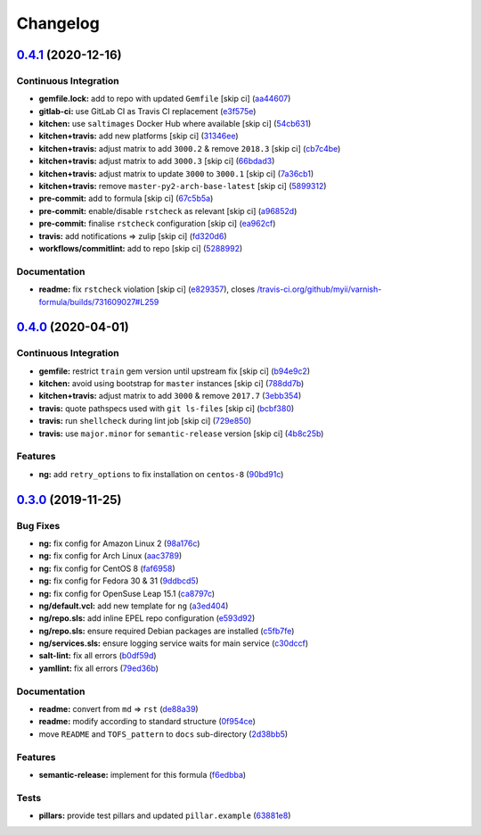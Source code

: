 
Changelog
=========

`0.4.1 <https://github.com/saltstack-formulas/varnish-formula/compare/v0.4.0...v0.4.1>`_ (2020-12-16)
---------------------------------------------------------------------------------------------------------

Continuous Integration
^^^^^^^^^^^^^^^^^^^^^^


* **gemfile.lock:** add to repo with updated ``Gemfile`` [skip ci] (\ `aa44607 <https://github.com/saltstack-formulas/varnish-formula/commit/aa44607c746bf34dbe0acdfc3c92677fa5830b9c>`_\ )
* **gitlab-ci:** use GitLab CI as Travis CI replacement (\ `e3f575e <https://github.com/saltstack-formulas/varnish-formula/commit/e3f575e5bdd86d836ab987b3d852ddcfb799f298>`_\ )
* **kitchen:** use ``saltimages`` Docker Hub where available [skip ci] (\ `54cb631 <https://github.com/saltstack-formulas/varnish-formula/commit/54cb631ff2ee17e7f9fac5b7d787a321a6da8036>`_\ )
* **kitchen+travis:** add new platforms [skip ci] (\ `31346ee <https://github.com/saltstack-formulas/varnish-formula/commit/31346ee139840f1f87e0b08eb3a927b4c5e41538>`_\ )
* **kitchen+travis:** adjust matrix to add ``3000.2`` & remove ``2018.3`` [skip ci] (\ `cb7c4be <https://github.com/saltstack-formulas/varnish-formula/commit/cb7c4be885eabe3445c89bab5be13ff31c02ddb6>`_\ )
* **kitchen+travis:** adjust matrix to add ``3000.3`` [skip ci] (\ `66bdad3 <https://github.com/saltstack-formulas/varnish-formula/commit/66bdad362704f445da917e4c0c5065a42ce4277e>`_\ )
* **kitchen+travis:** adjust matrix to update ``3000`` to ``3000.1`` [skip ci] (\ `7a36cb1 <https://github.com/saltstack-formulas/varnish-formula/commit/7a36cb10f83f235de351fdb7cb20b4de56ea379c>`_\ )
* **kitchen+travis:** remove ``master-py2-arch-base-latest`` [skip ci] (\ `5899312 <https://github.com/saltstack-formulas/varnish-formula/commit/589931284b5b0e3e4dc48fb01e85a35bd3a4b684>`_\ )
* **pre-commit:** add to formula [skip ci] (\ `67c5b5a <https://github.com/saltstack-formulas/varnish-formula/commit/67c5b5a721bad0f0b5e889be1050d829b9a2b42e>`_\ )
* **pre-commit:** enable/disable ``rstcheck`` as relevant [skip ci] (\ `a96852d <https://github.com/saltstack-formulas/varnish-formula/commit/a96852d95f0e363293a529efcc1a5097daf320ed>`_\ )
* **pre-commit:** finalise ``rstcheck`` configuration [skip ci] (\ `ea962cf <https://github.com/saltstack-formulas/varnish-formula/commit/ea962cf93a65a501f218389d16d60c29c2db1fc1>`_\ )
* **travis:** add notifications => zulip [skip ci] (\ `fd320d6 <https://github.com/saltstack-formulas/varnish-formula/commit/fd320d64bf4ff53f7c6b611cd8277c61a5e8f732>`_\ )
* **workflows/commitlint:** add to repo [skip ci] (\ `5288992 <https://github.com/saltstack-formulas/varnish-formula/commit/5288992aa7b7bc4d467d52a561b1688e94533aaf>`_\ )

Documentation
^^^^^^^^^^^^^


* **readme:** fix ``rstcheck`` violation [skip ci] (\ `e829357 <https://github.com/saltstack-formulas/varnish-formula/commit/e829357313727f80a7a061994d6396283538fe47>`_\ ), closes `/travis-ci.org/github/myii/varnish-formula/builds/731609027#L259 <https://github.com//travis-ci.org/github/myii/varnish-formula/builds/731609027/issues/L259>`_

`0.4.0 <https://github.com/saltstack-formulas/varnish-formula/compare/v0.3.0...v0.4.0>`_ (2020-04-01)
---------------------------------------------------------------------------------------------------------

Continuous Integration
^^^^^^^^^^^^^^^^^^^^^^


* **gemfile:** restrict ``train`` gem version until upstream fix [skip ci] (\ `b94e9c2 <https://github.com/saltstack-formulas/varnish-formula/commit/b94e9c21087ace76489710fd4ddfc89c59b9064c>`_\ )
* **kitchen:** avoid using bootstrap for ``master`` instances [skip ci] (\ `788dd7b <https://github.com/saltstack-formulas/varnish-formula/commit/788dd7bc3ae0192d1adaddb729915344918cc638>`_\ )
* **kitchen+travis:** adjust matrix to add ``3000`` & remove ``2017.7`` (\ `3ebb354 <https://github.com/saltstack-formulas/varnish-formula/commit/3ebb3542cb7d597358fbacd936dbd1514472948d>`_\ )
* **travis:** quote pathspecs used with ``git ls-files`` [skip ci] (\ `bcbf380 <https://github.com/saltstack-formulas/varnish-formula/commit/bcbf380bf415e29ebee1071530641c133aec1041>`_\ )
* **travis:** run ``shellcheck`` during lint job [skip ci] (\ `729e850 <https://github.com/saltstack-formulas/varnish-formula/commit/729e85013cbc4d7dc4b09952f4ea77f27fac6b52>`_\ )
* **travis:** use ``major.minor`` for ``semantic-release`` version [skip ci] (\ `4b8c25b <https://github.com/saltstack-formulas/varnish-formula/commit/4b8c25bbdd2ef64a3ed193096e4763f7c276457f>`_\ )

Features
^^^^^^^^


* **ng:** add ``retry_options`` to fix installation on ``centos-8`` (\ `90bd91c <https://github.com/saltstack-formulas/varnish-formula/commit/90bd91c43f98a82df025fb73a34c12c2f6c26b1e>`_\ )

`0.3.0 <https://github.com/saltstack-formulas/varnish-formula/compare/v0.2.0...v0.3.0>`_ (2019-11-25)
---------------------------------------------------------------------------------------------------------

Bug Fixes
^^^^^^^^^


* **ng:** fix config for Amazon Linux 2 (\ `98a176c <https://github.com/saltstack-formulas/varnish-formula/commit/98a176c96872bd1abe448b9ca6c8c85d33415cfe>`_\ )
* **ng:** fix config for Arch Linux (\ `aac3789 <https://github.com/saltstack-formulas/varnish-formula/commit/aac37897a897e63df65e1d94e452e78387b90cbb>`_\ )
* **ng:** fix config for CentOS 8 (\ `faf6958 <https://github.com/saltstack-formulas/varnish-formula/commit/faf695887affe497fa1edce318707564d0a2931c>`_\ )
* **ng:** fix config for Fedora 30 & 31 (\ `9ddbcd5 <https://github.com/saltstack-formulas/varnish-formula/commit/9ddbcd5944d02cee4b6ad07c9d8e58d6e50f5378>`_\ )
* **ng:** fix config for OpenSuse Leap 15.1 (\ `ca8797c <https://github.com/saltstack-formulas/varnish-formula/commit/ca8797c811aadc3f8d059b9895f0ae48a2a861a8>`_\ )
* **ng/default.vcl:** add new template for ``ng`` (\ `a3ed404 <https://github.com/saltstack-formulas/varnish-formula/commit/a3ed40478c900db640c50a8b39391f0cd30e97b9>`_\ )
* **ng/repo.sls:** add inline EPEL repo configuration (\ `e593d92 <https://github.com/saltstack-formulas/varnish-formula/commit/e593d9231d769d63043b5e2fd996a3f77bdf16b0>`_\ )
* **ng/repo.sls:** ensure required Debian packages are installed (\ `c5fb7fe <https://github.com/saltstack-formulas/varnish-formula/commit/c5fb7feaf20d80d2d10de0e0c3fddd0f800451a1>`_\ )
* **ng/services.sls:** ensure logging service waits for main service (\ `c30dccf <https://github.com/saltstack-formulas/varnish-formula/commit/c30dccf76d971654893f3ad870cda7008ecac1cf>`_\ )
* **salt-lint:** fix all errors (\ `b0df59d <https://github.com/saltstack-formulas/varnish-formula/commit/b0df59d5a9500b769e209e3d7eb4276dd27af260>`_\ )
* **yamllint:** fix all errors (\ `79ed36b <https://github.com/saltstack-formulas/varnish-formula/commit/79ed36b2e947bf0acb3e496211fe84d67a26fa18>`_\ )

Documentation
^^^^^^^^^^^^^


* **readme:** convert from ``md`` => ``rst`` (\ `de88a39 <https://github.com/saltstack-formulas/varnish-formula/commit/de88a39fd3b3d6180508eda2a9848364b5826484>`_\ )
* **readme:** modify according to standard structure (\ `0f954ce <https://github.com/saltstack-formulas/varnish-formula/commit/0f954cec93ce3521894d0088ae5e653a01f95c7d>`_\ )
* move ``README`` and ``TOFS_pattern`` to ``docs`` sub-directory (\ `2d38bb5 <https://github.com/saltstack-formulas/varnish-formula/commit/2d38bb5bea6077d9539ec109362605681e3069da>`_\ )

Features
^^^^^^^^


* **semantic-release:** implement for this formula (\ `f6edbba <https://github.com/saltstack-formulas/varnish-formula/commit/f6edbba42156a858da219d8fe6348879ce7b0029>`_\ )

Tests
^^^^^


* **pillars:** provide test pillars and updated ``pillar.example`` (\ `63881e8 <https://github.com/saltstack-formulas/varnish-formula/commit/63881e8645f4285b69586996f6850c5ccb550868>`_\ )
